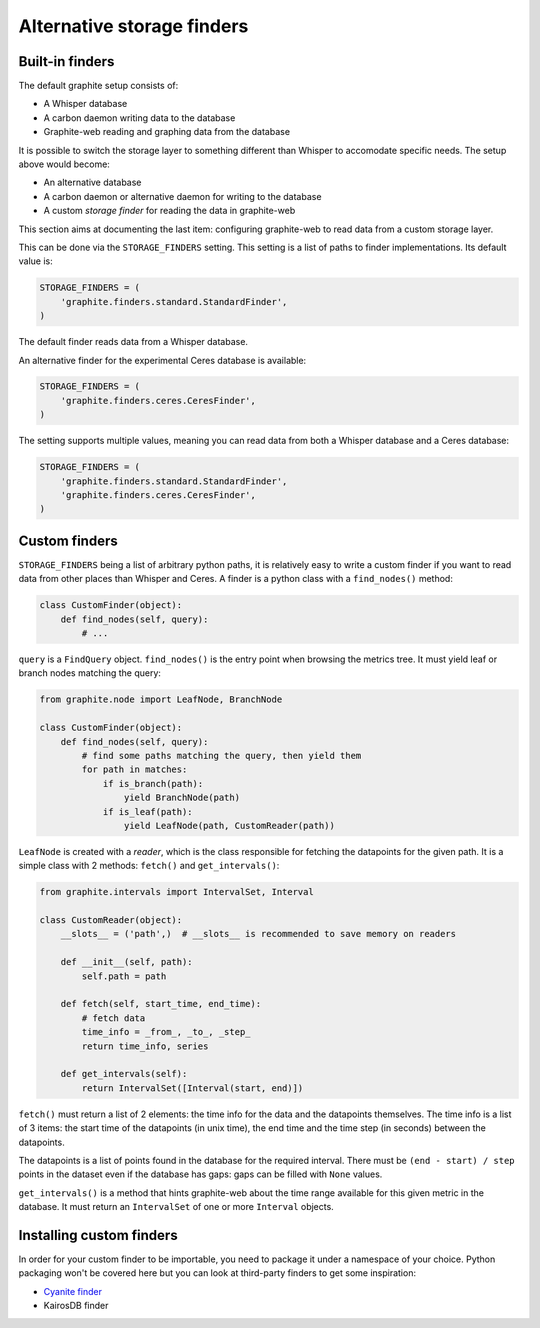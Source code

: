 Alternative storage finders
---------------------------

Built-in finders
^^^^^^^^^^^^^^^^

The default graphite setup consists of:

* A Whisper database
* A carbon daemon writing data to the database
* Graphite-web reading and graphing data from the database

It is possible to switch the storage layer to something different than
Whisper to accomodate specific needs. The setup above would become:

* An alternative database
* A carbon daemon or alternative daemon for writing to the database
* A custom *storage finder* for reading the data in graphite-web

This section aims at documenting the last item: configuring graphite-web to
read data from a custom storage layer.

This can be done via the ``STORAGE_FINDERS`` setting. This setting is a list
of paths to finder implementations. Its default value is:

.. code-block:: python

    STORAGE_FINDERS = (
        'graphite.finders.standard.StandardFinder',
    )

The default finder reads data from a Whisper database.

An alternative finder for the experimental Ceres database is available:

.. code-block:: python

    STORAGE_FINDERS = (
        'graphite.finders.ceres.CeresFinder',
    )

The setting supports multiple values, meaning you can read data from both a
Whisper database and a Ceres database:

.. code-block:: python

    STORAGE_FINDERS = (
        'graphite.finders.standard.StandardFinder',
        'graphite.finders.ceres.CeresFinder',
    )

Custom finders
^^^^^^^^^^^^^^

``STORAGE_FINDERS`` being a list of arbitrary python paths, it is relatively
easy to write a custom finder if you want to read data from other places than
Whisper and Ceres. A finder is a python class with a ``find_nodes()`` method:

.. code-block:: python

    class CustomFinder(object):
        def find_nodes(self, query):
            # ...

``query`` is a ``FindQuery`` object. ``find_nodes()`` is the entry point when
browsing the metrics tree. It must yield leaf or branch nodes matching the
query:

.. code-block:: python

    from graphite.node import LeafNode, BranchNode

    class CustomFinder(object):
        def find_nodes(self, query):
            # find some paths matching the query, then yield them
            for path in matches:
                if is_branch(path):
                    yield BranchNode(path)
                if is_leaf(path):
                    yield LeafNode(path, CustomReader(path))


``LeafNode`` is created with a *reader*, which is the class responsible for
fetching the datapoints for the given path. It is a simple class with 2
methods: ``fetch()`` and ``get_intervals()``:

.. code-block:: python

    from graphite.intervals import IntervalSet, Interval

    class CustomReader(object):
        __slots__ = ('path',)  # __slots__ is recommended to save memory on readers

        def __init__(self, path):
            self.path = path

        def fetch(self, start_time, end_time):
            # fetch data
            time_info = _from_, _to_, _step_
            return time_info, series

        def get_intervals(self):
            return IntervalSet([Interval(start, end)])

``fetch()`` must return a list of 2 elements: the time info for the data and
the datapoints themselves. The time info is a list of 3 items: the start time
of the datapoints (in unix time), the end time and the time step (in seconds)
between the datapoints.

The datapoints is a list of points found in the database for the required
interval. There must be ``(end - start) / step`` points in the dataset even if
the database has gaps: gaps can be filled with ``None`` values.

``get_intervals()`` is a method that hints graphite-web about the time range
available for this given metric in the database. It must return an
``IntervalSet`` of one or more ``Interval`` objects.

Installing custom finders
^^^^^^^^^^^^^^^^^^^^^^^^^

In order for your custom finder to be importable, you need to package it under
a namespace of your choice. Python packaging won't be covered here but you can
look at third-party finders to get some inspiration:

* `Cyanite finder <https://github.com/brutasse/graphite-cyanite>`_
* KairosDB finder
